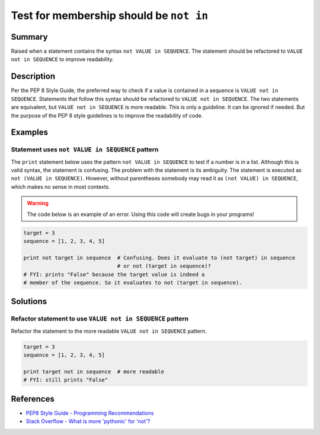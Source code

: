 Test for membership should be ``not in``
========================================

Summary
-------

Raised when a statement contains the syntax ``not VALUE in SEQUENCE``. The statement should be refactored to ``VALUE not in SEQUENCE`` to improve readability.

Description
-----------

Per the PEP 8 Style Guide, the preferred way to check if a value is contained in a sequence is ``VALUE not in SEQUENCE``. Statements that follow this syntax should be refactored to ``VALUE not in SEQUENCE``. The two statements are equivalent, but ``VALUE not in SEQUENCE`` is more readable. This is only a guideline. It can be ignored if needed. But the purpose of the PEP 8 style guidelines is to improve the readability of code.

Examples
----------

Statement uses ``not VALUE in SEQUENCE`` pattern
................................................

The ``print`` statement below uses the pattern ``not VALUE in SEQUENCE`` to test if a number is in a list. Although this is valid syntax, the statement is confusing. The problem with the statement is its ambiguity. The statement is executed as ``not (VALUE in SEQUENCE)``. However, without parentheses somebody may read it as ``(not VALUE) in SEQUENCE``, which makes no sense in most contexts.

.. warning:: The code below is an example of an error. Using this code will create bugs in your programs!

.. code:: python

    target = 3
    sequence = [1, 2, 3, 4, 5]
    
    print not target in sequence  # Confusing. Does it evaluate to (not target) in sequence
                                  # or not (target in sequence)?
    # FYI: prints "False" because the target value is indeed a 
    # member of the sequence. So it evaluates to not (target in sequence).

Solutions
---------

Refactor statement to use ``VALUE not in SEQUENCE`` pattern
...........................................................

Refactor the statement to the more readable ``VALUE not in SEQUENCE`` pattern.

.. code:: python

    target = 3
    sequence = [1, 2, 3, 4, 5]
    
    print target not in sequence  # more readable
    # FYI: still prints "False"
    
References
----------
- `PEP8 Style Guide - Programming Recommendations <http://legacy.python.org/dev/peps/pep-0008/#programming-recommendations>`_
- `Stack Overflow - What is more 'pythonic' for 'not'? <http://stackoverflow.com/questions/17659303/what-is-more-pythonic-for-not>`_
